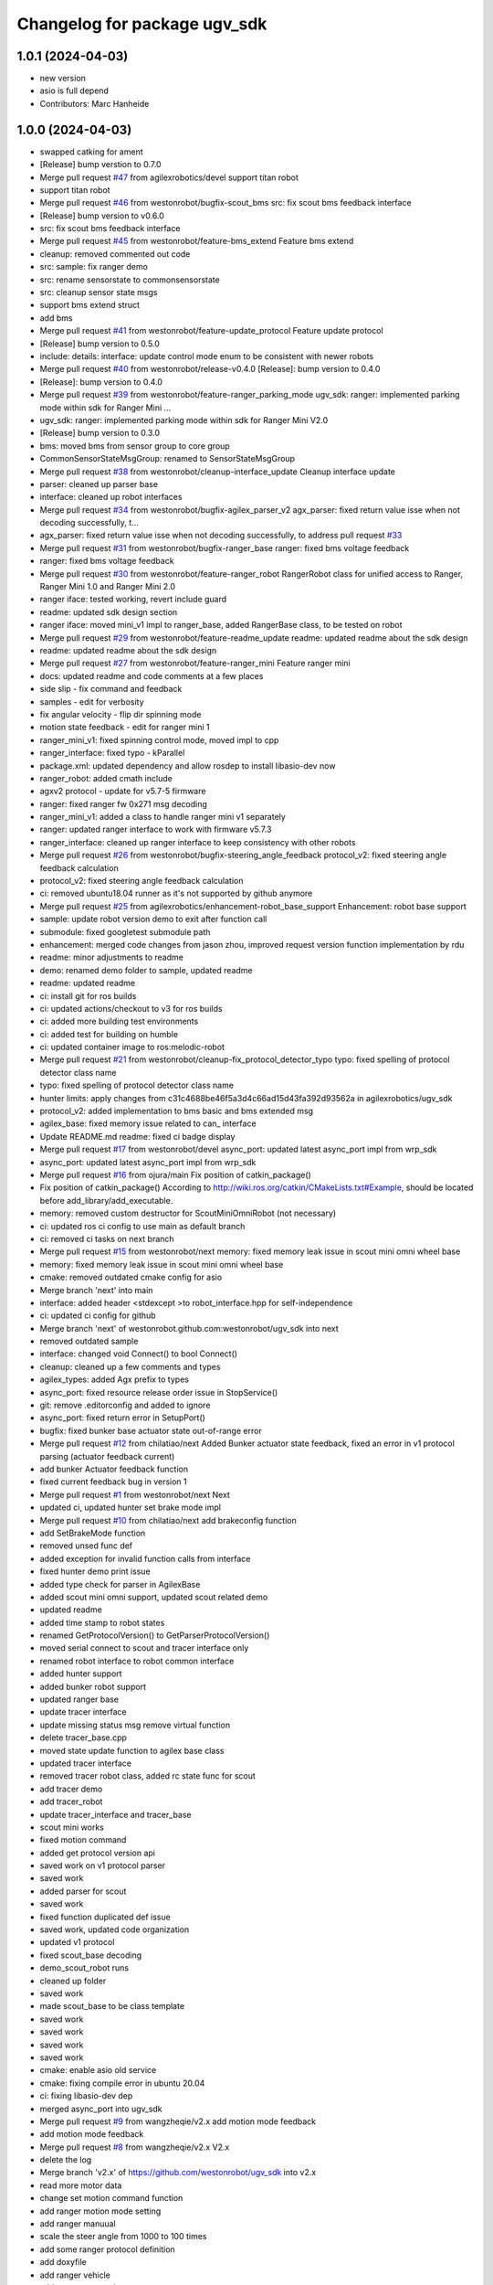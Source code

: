^^^^^^^^^^^^^^^^^^^^^^^^^^^^^
Changelog for package ugv_sdk
^^^^^^^^^^^^^^^^^^^^^^^^^^^^^

1.0.1 (2024-04-03)
------------------
* new version
* asio is full depend
* Contributors: Marc Hanheide

1.0.0 (2024-04-03)
------------------
* swapped catking for ament
* [Release] bump verstion to 0.7.0
* Merge pull request `#47 <https://github.com/LCAS/ugv_sdk/issues/47>`_ from agilexrobotics/devel
  support titan robot
* support titan robot
* Merge pull request `#46 <https://github.com/LCAS/ugv_sdk/issues/46>`_ from westonrobot/bugfix-scout_bms
  src: fix scout bms feedback interface
* [Release] bump version to v0.6.0
* src: fix scout bms feedback interface
* Merge pull request `#45 <https://github.com/LCAS/ugv_sdk/issues/45>`_ from westonrobot/feature-bms_extend
  Feature bms extend
* cleanup: removed commented out code
* src: sample: fix ranger demo
* src: rename sensorstate to commonsensorstate
* src: cleanup sensor state msgs
* support bms extend struct
* add bms
* Merge pull request `#41 <https://github.com/LCAS/ugv_sdk/issues/41>`_ from westonrobot/feature-update_protocol
  Feature update protocol
* [Release] bump version to 0.5.0
* include: details: interface: update control mode enum to be consistent with newer robots
* Merge pull request `#40 <https://github.com/LCAS/ugv_sdk/issues/40>`_ from westonrobot/release-v0.4.0
  [Release]: bump version to 0.4.0
* [Release]: bump version to 0.4.0
* Merge pull request `#39 <https://github.com/LCAS/ugv_sdk/issues/39>`_ from westonrobot/feature-ranger_parking_mode
  ugv_sdk: ranger: implemented parking mode within sdk for Ranger Mini …
* ugv_sdk: ranger: implemented parking mode within sdk for Ranger Mini V2.0
* [Release] bump version to 0.3.0
* bms: moved bms from sensor group to core group
* CommonSensorStateMsgGroup: renamed to SensorStateMsgGroup
* Merge pull request `#38 <https://github.com/LCAS/ugv_sdk/issues/38>`_ from westonrobot/cleanup-interface_update
  Cleanup interface update
* parser: cleaned up parser base
* interface: cleaned up robot interfaces
* Merge pull request `#34 <https://github.com/LCAS/ugv_sdk/issues/34>`_ from westonrobot/bugfix-agilex_parser_v2
  agx_parser: fixed return value isse when not decoding successfully, t…
* agx_parser: fixed return value isse when not decoding successfully, to address pull request `#33 <https://github.com/LCAS/ugv_sdk/issues/33>`_
* Merge pull request `#31 <https://github.com/LCAS/ugv_sdk/issues/31>`_ from westonrobot/bugfix-ranger_base
  ranger: fixed bms voltage feedback
* ranger: fixed bms voltage feedback
* Merge pull request `#30 <https://github.com/LCAS/ugv_sdk/issues/30>`_ from westonrobot/feature-ranger_robot
  RangerRobot class for unified access to Ranger, Ranger Mini 1.0 and Ranger Mini 2.0
* ranger iface: tested working, revert include guard
* readme: updated sdk design section
* ranger iface: moved mini_v1 impl to ranger_base, added RangerBase class, to be tested on robot
* Merge pull request `#29 <https://github.com/LCAS/ugv_sdk/issues/29>`_ from westonrobot/feature-readme_update
  readme: updated readme about the sdk design
* readme: updated readme about the sdk design
* Merge pull request `#27 <https://github.com/LCAS/ugv_sdk/issues/27>`_ from westonrobot/feature-ranger_mini
  Feature ranger mini
* docs: updated readme and code comments at a few places
* side slip - fix command and feedback
* samples - edit for verbosity
* fix angular velocity - flip dir spinning mode
* motion state feedback - edit for ranger mini 1
* ranger_mini_v1: fixed spinning control mode, moved impl to cpp
* ranger_interface: fixed typo - kParallel
* package.xml: updated dependency and allow rosdep to install libasio-dev now
* ranger_robot: added cmath include
* agxv2 protocol - update for v5.7-5 firmware
* ranger: fixed ranger fw 0x271 msg decoding
* ranger_mini_v1: added a class to handle ranger mini v1 separately
* ranger: updated ranger interface to work with firmware v5.7.3
* ranger_interface: cleaned up ranger interface to keep consistency with other robots
* Merge pull request `#26 <https://github.com/LCAS/ugv_sdk/issues/26>`_ from westonrobot/bugfix-steering_angle_feedback
  protocol_v2: fixed steering angle feedback calculation
* protocol_v2: fixed steering angle feedback calculation
* ci: removed ubuntu18.04 runner as it's not supported by github anymore
* Merge pull request `#25 <https://github.com/LCAS/ugv_sdk/issues/25>`_ from agilexrobotics/enhancement-robot_base_support
  Enhancement: robot base support
* sample: update robot version demo to exit after function call
* submodule: fixed googletest submodule path
* enhancement: merged code changes from jason zhou, improved request version function implementation by rdu
* readme: minor adjustments to readme
* demo: renamed demo folder to sample, updated readme
* readme: updated readme
* ci: install git for ros builds
* ci: updated actions/checkout to v3 for ros builds
* ci: added more building test environments
* ci: added test for building on humble
* ci: updated container image to ros:melodic-robot
* Merge pull request `#21 <https://github.com/LCAS/ugv_sdk/issues/21>`_ from westonrobot/cleanup-fix_protocol_detector_typo
  typo: fixed spelling of protocol detector class name
* typo: fixed spelling of protocol detector class name
* hunter limits: apply changes from c31c4688be46f5a3d4c66ad15d43fa392d93562a in agilexrobotics/ugv_sdk
* protocol_v2: added implementation to bms basic and bms extended msg
* agilex_base: fixed memory issue related to can\_ interface
* Update README.md
  readme: fixed ci badge display
* Merge pull request `#17 <https://github.com/LCAS/ugv_sdk/issues/17>`_ from westonrobot/devel
  async_port: updated latest async_port impl from wrp_sdk
* async_port: updated latest async_port impl from wrp_sdk
* Merge pull request `#16 <https://github.com/LCAS/ugv_sdk/issues/16>`_ from ojura/main
  Fix position of catkin_package()
* Fix position of catkin_package()
  According to http://wiki.ros.org/catkin/CMakeLists.txt#Example, should be located before add_library/add_executable.
* memory: removed custom destructor for ScoutMiniOmniRobot (not necessary)
* ci: updated ros ci config to use main as default branch
* ci: removed ci tasks on next branch
* Merge pull request `#15 <https://github.com/LCAS/ugv_sdk/issues/15>`_ from westonrobot/next
  memory: fixed memory leak issue in scout mini omni wheel base
* memory: fixed memory leak issue in scout mini omni wheel base
* cmake: removed outdated cmake config for asio
* Merge branch 'next' into main
* interface: added header <stdexcept >to robot_interface.hpp for self-independence
* ci: updated ci config for github
* Merge branch 'next' of westonrobot.github.com:westonrobot/ugv_sdk into next
* removed outdated sample
* interface: changed void Connect() to bool Connect()
* cleanup: cleaned up a few comments and types
* agilex_types: added Agx prefix to types
* async_port: fixed resource release order issue in StopService()
* git: remove .editorconfig and added to ignore
* async_port: fixed return error in SetupPort()
* bugfix: fixed bunker base actuator state out-of-range error
* Merge pull request `#12 <https://github.com/LCAS/ugv_sdk/issues/12>`_ from chilatiao/next
  Added Bunker actuator state feedback, fixed an error in v1 protocol parsing (actuator feedback current)
* add bunker Actuator feedback function
* fixed current feedback bug in version 1
* Merge pull request `#1 <https://github.com/LCAS/ugv_sdk/issues/1>`_ from westonrobot/next
  Next
* updated ci, updated hunter set brake mode impl
* Merge pull request `#10 <https://github.com/LCAS/ugv_sdk/issues/10>`_ from chilatiao/next
  add brakeconfig function
* add SetBrakeMode function
* removed unsed func def
* added exception for invalid function calls from interface
* fixed hunter demo print issue
* added type check for parser in AgilexBase
* added scout mini omni support, updated scout related demo
* updated readme
* added time stamp to robot states
* renamed GetProtocolVersion() to GetParserProtocolVersion()
* moved serial connect to scout and tracer interface only
* renamed robot interface to robot common interface
* added hunter support
* added bunker robot support
* updated ranger base
* update tracer interface
* update missing status msg remove virtual function
* delete tracer_base.cpp
* moved state update function to agilex base class
* updated tracer interface
* removed tracer robot class, added rc state func for scout
* add tracer demo
* add tracer_robot
* update tracer_interface and tracer_base
* scout mini works
* fixed motion command
* added get protocol version api
* saved work on v1 protocol parser
* saved work
* added parser for scout
* saved work
* fixed function duplicated def issue
* saved work, updated code organization
* updated v1 protocol
* fixed scout_base decoding
* demo_scout_robot runs
* cleaned up folder
* saved work
* made scout_base to be class template
* saved work
* saved work
* saved work
* saved work
* cmake: enable asio old service
* cmake: fixing compile error in ubuntu 20.04
* ci: fixing libasio-dev dep
* merged async_port into ugv_sdk
* Merge pull request `#9 <https://github.com/LCAS/ugv_sdk/issues/9>`_ from wangzheqie/v2.x
  add motion mode feedback
* add motion mode feedback
* Merge pull request `#8 <https://github.com/LCAS/ugv_sdk/issues/8>`_ from wangzheqie/v2.x
  V2.x
* delete the log
* Merge branch 'v2.x' of https://github.com/westonrobot/ugv_sdk into v2.x
* read more motor data
* change set motion command function
* add ranger motion mode setting
* add ranger manuual
* scale the steer angle from 1000 to 100 times
* add some ranger protocol definition
* add doxyfile
* add ranger vehicle
* add ranger manuual
* scale the steer angle from 1000 to 100 times
* add some ranger protocol definition
* add doxyfile
* add ranger vehicle
* fixed typo in ci config
* more fix to git lab cpp ci setup
* updated github ci
* removed uart related description in readme
* more adjustments to readme
* updated readme
* updated README.md
* Merge branch 'update_protocol_v2.x' into 'v2.x'
  Update protocol v2.x
  See merge request westonrobot/public/ugv_sdk!1
* updated ci project path
* changed to make install instead of install .deb
* trying to resolve ci installation of .deb file
* resolved path issue in ci for cpp build
* enabled all ci images
* updated ci for xenial-cpp
* updated ci for kinetic-catkin-build
* fixed light command ctrl constant
* updated some path for app and demo for scout and tracer
* replaced wrp_io with async_port
* added in agx_protocol_v2
* moved ugv_sdk out from sub-folder
* removed wrp_io submodule
* updated can id for hunter
* updated scout code
* more cleanup to tracer_base
* tracer protocol v2.0 works
* saved work on protocol v2 for tracer
* removed uart support from protocol v2
* saved work on protocol v2, will remove uart support
* saved work on proto v2
* updated github action
* renamed folder with '_v2' back, disabled ci for ros temporarily
* V2.x (`#5 <https://github.com/LCAS/ugv_sdk/issues/5>`_)
  * added support of scout and hunter for protocol v2.0
* some code cleanup, started working on protocol v2.0
* updated to use lastest ci image
* sync with lastest wrp_io
* removed hunter_base to reduce ci time
* ci: removed requirements for higher version of cmake
* cleanedup ci setup and reverted back to using images from rduweston
* ci: offical ubuntu:20.04 gets stuck at geographic area selection
* ci: use ubuntu:18.04 and 20.04
* testing ci to use ubuntu:16.04 directly
* lowered cmake version requirements of ugv_sdk pkg'
* set ci to test build with cmake 3.5.1 in ubuntu 16.04
* updated readme on git submodule
* fixing ros ci on github
* udpated github ci
* Merge branch 'master' of https://gitlab.com/westonrobot/core/wrp_sdk
* updated readme and ci
* cleaned up ci config, removed test
* updated catkin config for ugv_sdk
* updated pcakge.xml for ugv_sdk
* updated wrp_io
* still trying to fix ci
* updated ci to update submodule manually
* major update to repo structure
* updated readme
* removed outdated line from readme
* updated readme
* updated readme
* increased cmake minimal version to be 3.13.0 to reflect actual requirement
* lowered cmake version to 3.5.1 for ubuntu 16.04
* updated readme about cmake
* added ubuntu 16.04 and ros kinetic to ci
* fixed typo in cmake/wrp_sdkConfig.cmake.in
* added en manual
* Merge branch 'master' of https://gitlab.com/westonrobot/core/wrp_sdk
* updated mobile base to use lastest serial communication impl
* saved work on timeout
* tested timeout
* added cmd timeout logic
* reverted back changes to function signature of serial rx callback func
* saved work on cmd timeout, not tested yet
* saved work on cmd timeout, not finished yet
* fixed can communication issue in mobile_base.cpp, tested with robot
* Merge branch 'asyncio' into 'master'
  Asyncio
  See merge request westonrobot/core/wrp_sdk!3
* updated ci permission
* added scout_base and hunter_base in ci config to test building dependency
* moved asio folder and tested catkin-isolated build
* install asio headers separately to the root include
* updated build type in cpp-ci config
* updated asio install structure
* updated to use updated asyncio implementation
* updated ci: added cpp build/test in ubuntu focal
* added noetic test
* updated cmakelists for ros build, added ci config to test both catkin_make and catkin_make_isolated
* update ci yml
* fixed docker image name
* added ci config to test building with catkin
* fixed ci test binary path issue
* fixed ci error
* updated ci config, test using different images
* Merge branch 'master' of https://gitlab.com/westonrobot/core/wrp_sdk
* added cppcheck config
* moved asyncio source files to folder src/asyncio, removed unused variable in scout_base.hpp
* Merge branch 'master' of https://github.com/westonrobot/wrp_sdk
* Merge branch 'PD_dev' into 'master'
  Fixed Scout demo bug
  See merge request westonrobot/core/wrp_sdk!1
* fixed scout demo bug, removed redecleration of fields in scout_base the hide mobile_base fields
* Update .gitlab-ci.yml
* Update .gitlab-ci.yml
* Update .gitlab-ci.yml
* Update .gitlab-ci.yml
* more cleanup in pkg info
* Update .gitlab-ci.yml to run test
* Update standalone-ci.yml
  added test run
* updated test config
* fixed cmake generated target path error
* updated cmake to put all executables in bin and libs in lib
* Update README.md
  Added badge for ROS CI
* Update ros-ci.yml
* Update ros-ci.yml
* Update ros-ci.yml
* Update ros-ci.yml
* Update ros-ci.yml
* Update ros-ci.yml
* Update ros-ci.yml
* Update ros-ci.yml
* Update ros-ci.yml
  trying to resolve catkin command not found issue
* Create ros-ci.yml
  add ci configuration for ros
* removed gitlab badge since it's not accessible from github mirror
* Update README.md, added gitlab pipeline badge
* Update README.md
  updated github workflow badge
* Update standalone-ci.yml
  updated standalone C++ flow name to be Cpp
* Update standalone-ci.yml
  changed workflow name to be standalone-ci from C/C++ CI
* Update README.md
  trying to add a ci action status badge
* updated action step name
* Update and rename c-cpp.yml to standalone-ci.yml
  merged pack and build into one step
* Update c-cpp.yml
* Update c-cpp.yml
  use sudo to install new pkgs
* Create c-cpp.yml
* updated readme: cleanup installation instructions
* Update .gitlab-ci.yml
* Update .gitlab-ci.yml
* Add .gitlab-ci.yml
* updated cmake configuration to build without ROS
* added scripts to setup/bringup can
* removed old names
* updated scout base to use class MobileBase
* removed unnecessary func declaration in hunter module
* updated readme
* make catkin optional
* added catkin lib config
* merged with next
* saved work
* saved work
* saved work
* saved work
* finished hunter HunterBase::SendRobotCmd()
* saved work
* created mobile base class
* more code cleanup
* code compiles with new structure
* commented out install
* saved work
* updated hunter max steering angle
* used const var to represent motor number
* updated hunter state variable name
* added catkin support
* Merge branch 'master' of https://bitbucket.org/westonrobotsoftware/wrp_sdk
* Merge branch 'master' of https://github.com/westonrobot/wrp_sdk
* removed irrlevant docs
* added tracer sdk
* Update README.md
* saved work
* code cleanup
* initial comit, ported scout_sdk and added hunter support
* Initial commit
* Contributors: Du Ruixiang, Hans Kurnia, Marc Hanheide, Matthew Ong, Pin Loon Lee, Ruixiang Du, Tan Pin Da, Your Name, agilexrobotics, chilatiao, hanskw-weston, hanskw4267, ihrabar, karthee-weston, lagrangeluo, pinloon.lee, rdu, wangzheqie, zhoups
